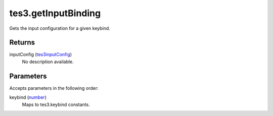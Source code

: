 tes3.getInputBinding
====================================================================================================

Gets the input configuration for a given keybind.

Returns
----------------------------------------------------------------------------------------------------

inputConfig (`tes3inputConfig`_)
    No description available.

Parameters
----------------------------------------------------------------------------------------------------

Accepts parameters in the following order:

keybind (`number`_)
    Maps to tes3.keybind constants.

.. _`number`: ../../../lua/type/number.html
.. _`tes3inputConfig`: ../../../lua/type/tes3inputConfig.html

